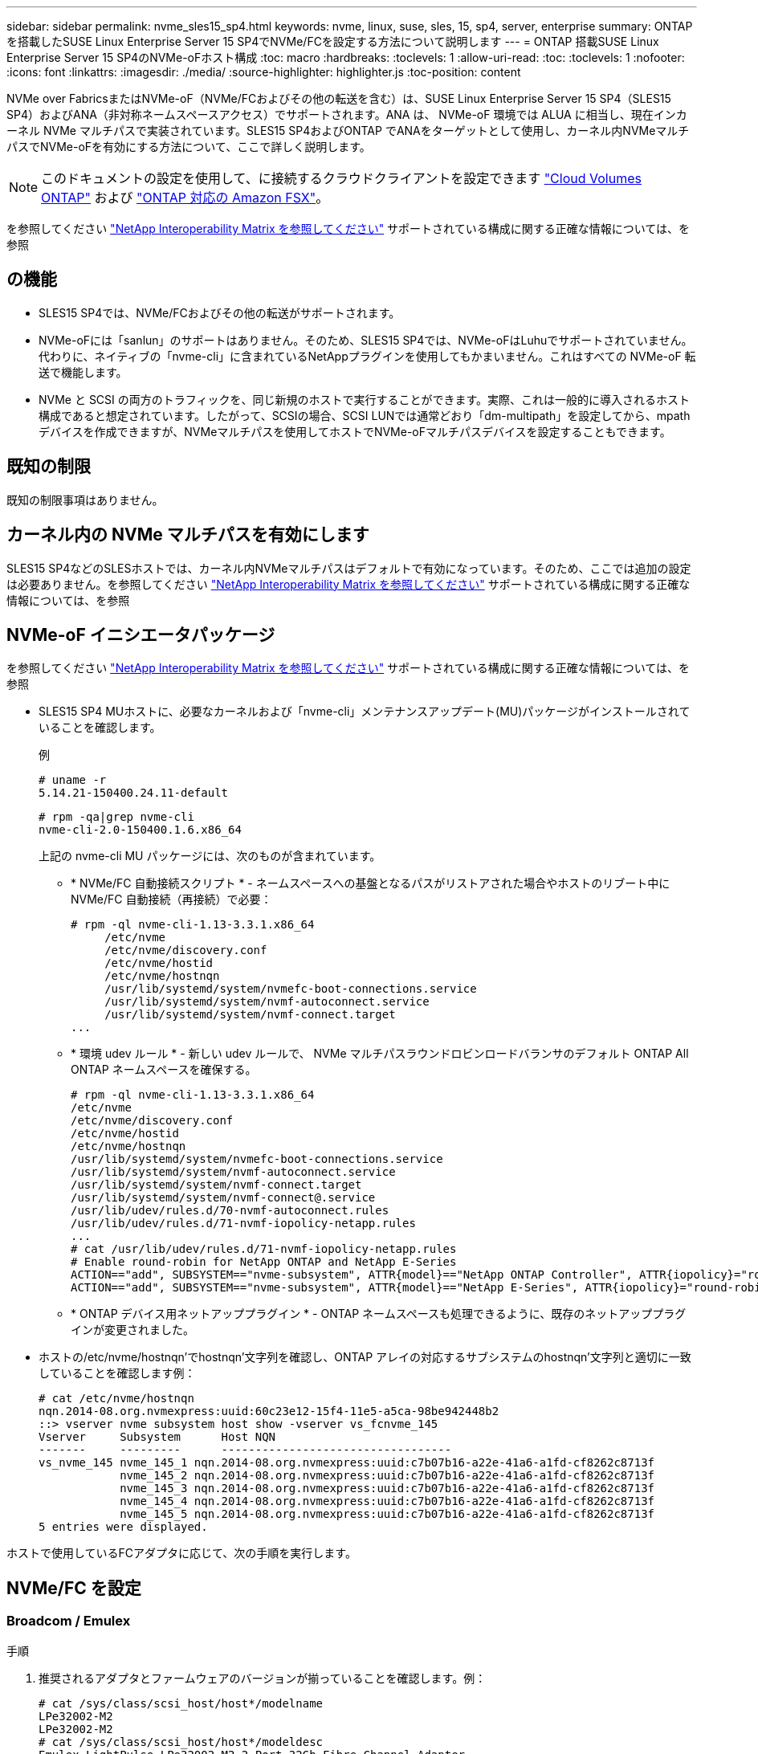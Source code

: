 ---
sidebar: sidebar 
permalink: nvme_sles15_sp4.html 
keywords: nvme, linux, suse, sles, 15, sp4, server, enterprise 
summary: ONTAP を搭載したSUSE Linux Enterprise Server 15 SP4でNVMe/FCを設定する方法について説明します 
---
= ONTAP 搭載SUSE Linux Enterprise Server 15 SP4のNVMe-oFホスト構成
:toc: macro
:hardbreaks:
:toclevels: 1
:allow-uri-read: 
:toc: 
:toclevels: 1
:nofooter: 
:icons: font
:linkattrs: 
:imagesdir: ./media/
:source-highlighter: highlighter.js
:toc-position: content


[role="lead"]
NVMe over FabricsまたはNVMe-oF（NVMe/FCおよびその他の転送を含む）は、SUSE Linux Enterprise Server 15 SP4（SLES15 SP4）およびANA（非対称ネームスペースアクセス）でサポートされます。ANA は、 NVMe-oF 環境では ALUA に相当し、現在インカーネル NVMe マルチパスで実装されています。SLES15 SP4およびONTAP でANAをターゲットとして使用し、カーネル内NVMeマルチパスでNVMe-oFを有効にする方法について、ここで詳しく説明します。


NOTE: このドキュメントの設定を使用して、に接続するクラウドクライアントを設定できます link:https://docs.netapp.com/us-en/cloud-manager-cloud-volumes-ontap/index.html["Cloud Volumes ONTAP"^] および link:https://docs.netapp.com/us-en/cloud-manager-fsx-ontap/index.html["ONTAP 対応の Amazon FSX"^]。

を参照してください link:https://mysupport.netapp.com/matrix/["NetApp Interoperability Matrix を参照してください"^] サポートされている構成に関する正確な情報については、を参照



== の機能

* SLES15 SP4では、NVMe/FCおよびその他の転送がサポートされます。
* NVMe-oFには「sanlun」のサポートはありません。そのため、SLES15 SP4では、NVMe-oFはLuhuでサポートされていません。代わりに、ネイティブの「nvme-cli」に含まれているNetAppプラグインを使用してもかまいません。これはすべての NVMe-oF 転送で機能します。
* NVMe と SCSI の両方のトラフィックを、同じ新規のホストで実行することができます。実際、これは一般的に導入されるホスト構成であると想定されています。したがって、SCSIの場合、SCSI LUNでは通常どおり「dm-multipath」を設定してから、mpathデバイスを作成できますが、NVMeマルチパスを使用してホストでNVMe-oFマルチパスデバイスを設定することもできます。




== 既知の制限

既知の制限事項はありません。



== カーネル内の NVMe マルチパスを有効にします

SLES15 SP4などのSLESホストでは、カーネル内NVMeマルチパスはデフォルトで有効になっています。そのため、ここでは追加の設定は必要ありません。を参照してください link:https://mysupport.netapp.com/matrix/["NetApp Interoperability Matrix を参照してください"^] サポートされている構成に関する正確な情報については、を参照



== NVMe-oF イニシエータパッケージ

を参照してください link:https://mysupport.netapp.com/matrix/["NetApp Interoperability Matrix を参照してください"^] サポートされている構成に関する正確な情報については、を参照

* SLES15 SP4 MUホストに、必要なカーネルおよび「nvme-cli」メンテナンスアップデート(MU)パッケージがインストールされていることを確認します。
+
例

+
[listing]
----
# uname -r
5.14.21-150400.24.11-default
----
+
[listing]
----
# rpm -qa|grep nvme-cli
nvme-cli-2.0-150400.1.6.x86_64
----
+
上記の nvme-cli MU パッケージには、次のものが含まれています。

+
** * NVMe/FC 自動接続スクリプト * - ネームスペースへの基盤となるパスがリストアされた場合やホストのリブート中に NVMe/FC 自動接続（再接続）で必要：
+
[listing]
----
# rpm -ql nvme-cli-1.13-3.3.1.x86_64
     /etc/nvme
     /etc/nvme/discovery.conf
     /etc/nvme/hostid
     /etc/nvme/hostnqn
     /usr/lib/systemd/system/nvmefc-boot-connections.service
     /usr/lib/systemd/system/nvmf-autoconnect.service
     /usr/lib/systemd/system/nvmf-connect.target
...
----
** * 環境 udev ルール * - 新しい udev ルールで、 NVMe マルチパスラウンドロビンロードバランサのデフォルト ONTAP All ONTAP ネームスペースを確保する。
+
[listing]
----
# rpm -ql nvme-cli-1.13-3.3.1.x86_64
/etc/nvme
/etc/nvme/discovery.conf
/etc/nvme/hostid
/etc/nvme/hostnqn
/usr/lib/systemd/system/nvmefc-boot-connections.service
/usr/lib/systemd/system/nvmf-autoconnect.service
/usr/lib/systemd/system/nvmf-connect.target
/usr/lib/systemd/system/nvmf-connect@.service
/usr/lib/udev/rules.d/70-nvmf-autoconnect.rules
/usr/lib/udev/rules.d/71-nvmf-iopolicy-netapp.rules
...
# cat /usr/lib/udev/rules.d/71-nvmf-iopolicy-netapp.rules
# Enable round-robin for NetApp ONTAP and NetApp E-Series
ACTION=="add", SUBSYSTEM=="nvme-subsystem", ATTR{model}=="NetApp ONTAP Controller", ATTR{iopolicy}="round-robin"
ACTION=="add", SUBSYSTEM=="nvme-subsystem", ATTR{model}=="NetApp E-Series", ATTR{iopolicy}="round-robin"
----
** * ONTAP デバイス用ネットアッププラグイン * - ONTAP ネームスペースも処理できるように、既存のネットアッププラグインが変更されました。


* ホストの/etc/nvme/hostnqn'でhostnqn'文字列を確認し、ONTAP アレイの対応するサブシステムのhostnqn'文字列と適切に一致していることを確認します例：
+
[listing]
----
# cat /etc/nvme/hostnqn
nqn.2014-08.org.nvmexpress:uuid:60c23e12-15f4-11e5-a5ca-98be942448b2
::> vserver nvme subsystem host show -vserver vs_fcnvme_145
Vserver     Subsystem      Host NQN
-------     ---------      ----------------------------------
vs_nvme_145 nvme_145_1 nqn.2014-08.org.nvmexpress:uuid:c7b07b16-a22e-41a6-a1fd-cf8262c8713f
            nvme_145_2 nqn.2014-08.org.nvmexpress:uuid:c7b07b16-a22e-41a6-a1fd-cf8262c8713f
            nvme_145_3 nqn.2014-08.org.nvmexpress:uuid:c7b07b16-a22e-41a6-a1fd-cf8262c8713f
            nvme_145_4 nqn.2014-08.org.nvmexpress:uuid:c7b07b16-a22e-41a6-a1fd-cf8262c8713f
            nvme_145_5 nqn.2014-08.org.nvmexpress:uuid:c7b07b16-a22e-41a6-a1fd-cf8262c8713f
5 entries were displayed.
----


ホストで使用しているFCアダプタに応じて、次の手順を実行します。



== NVMe/FC を設定



=== Broadcom / Emulex

.手順
. 推奨されるアダプタとファームウェアのバージョンが揃っていることを確認します。例：
+
[listing]
----
# cat /sys/class/scsi_host/host*/modelname
LPe32002-M2
LPe32002-M2
# cat /sys/class/scsi_host/host*/modeldesc
Emulex LightPulse LPe32002-M2 2-Port 32Gb Fibre Channel Adapter
Emulex LightPulse LPe32002-M2 2-Port 32Gb Fibre Channel Adapter
# cat /sys/class/scsi_host/host*/fwrev
14.0.505.11, sli-4:2:c
14.0.505.11, sli-4:2:c
----
+
新しいlpfcドライバ（受信トレイと送信ボックスの両方）には'lpfc_enable_fc4_type`のデフォルトが3に設定されているため'/etc/modprobe.d/lpfc.confでこれを明示的に設定しなくても'initrd'を再作成できますlpfc nvme のサポートは ' デフォルトですでに有効になっています

+
[listing]
----
# cat /sys/module/lpfc/parameters/lpfc_enable_fc4_type
3
----
+
既存のネイティブインボックス lpfc ドライバは、 NVMe / FC に対応した最新のバージョンです。したがって、lpfc Out of Box（OOB）ドライバをインストールする必要はありません。

+
[listing]
----
# cat /sys/module/lpfc/version
        0:14.2.0.4
----
. イニシエータポートが動作していることを確認します。
+
[listing]
----
# cat /sys/class/fc_host/host*/port_name
0x100000109b579d5e
0x100000109b579d5f
# cat /sys/class/fc_host/host*/port_state
Online
Online
----
. NVMe/FC イニシエータポートが有効になっていることと、ターゲットポートが認識され、すべて稼働していることを確認してください。次の例では、の出力からわかるように、有効になっているイニシエータポートが1つだけあり、2つのターゲットLIFで接続されています。
+
[listing]
----
# cat /sys/class/scsi_host/host*/nvme_info
NVME Initiator Enabled
XRI Dist lpfc0 Total 6144 IO 5894 ELS 250
NVME LPORT lpfc0 WWPN x10000090fac7fe48 WWNN x20000090fac7fe48 DID x022700 ONLINE
NVME RPORT       WWPN x209dd039ea16c28f WWNN x209cd039ea16c28f DID x020f0e TARGET DISCSRVC ONLINE

NVME Statistics
LS: Xmt 00000003e2 Cmpl 00000003e2 Abort 00000000
LS XMIT: Err 00000000  CMPL: xb 00000000 Err 00000000
Total FCP Cmpl 00000000000f36cd Issue 00000000000f36ce OutIO 0000000000000001
        abort 00000000 noxri 00000000 nondlp 00000000 qdepth 00000000 wqerr 00000000 err 00000000
FCP CMPL: xb 000000bc Err 000001d8

NVME Initiator Enabled
XRI Dist lpfc1 Total 6144 IO 5894 ELS 250
NVME LPORT lpfc1 WWPN x10000090fac7fe49 WWNN x20000090fac7fe49 DID x022d00 ONLINE
NVME RPORT       WWPN x20a0d039ea16c28f WWNN x209cd039ea16c28f DID x02010f TARGET DISCSRVC ONLINE
NVME RPORT       WWPN x209ed039ea16c28f WWNN x209cd039ea16c28f DID x020d0f TARGET DISCSRVC ONLINE

NVME Statistics
LS: Xmt 000000056a Cmpl 000000056a Abort 00000000
LS XMIT: Err 00000000  CMPL: xb 00000000 Err 00000000
Total FCP Cmpl 000000000010af3e Issue 000000000010af40 OutIO 0000000000000002
        abort 00000000 noxri 00000000 nondlp 00000000 qdepth 00000000 wqerr 00000000 err 00000000
FCP CMPL: xb 00000102 Err 0000028e
3
----
. ホストをリブートします。




=== 1MB I/O サイズを有効にする（オプション）

ONTAP は Identify コントローラデータに MDT （ MAX Data 転送サイズ） 8 を報告します。つまり、最大 I/O 要求サイズは最大 1 MB でなければなりません。ただし 'Broadcom NVMe/FC ホストのサイズが 1 MB の問題 I/O 要求の場合 'lpfc パラメータ 'lpfc_sg_seg_cnt' もデフォルト値の 64 から 256 までバンピングする必要があります次の手順を使用して実行します。

.手順
. それぞれの「 m odprobe lpfc.conf 」ファイルに値 256 を追加します。
+
[listing]
----
# cat /etc/modprobe.d/lpfc.conf
options lpfc lpfc_sg_seg_cnt=256
----
. dracut -fコマンドを実行し、ホストをリブートします。
. 再起動後、対応する sysfs 値を確認して、上記の設定が適用されていることを確認します。
+
[listing]
----
# cat /sys/module/lpfc/parameters/lpfc_sg_seg_cnt
256
----


これで、 Broadcom NVMe/FC ホストは ONTAP ネームスペースデバイスに 1MB の I/O 要求を送信できるようになります。



=== Marvell/QLogic

新しいSLES15 SP4 MUカーネルに含まれているネイティブインボックスqla2xxxドライバには、ONTAP サポートに不可欠な最新のアップストリーム修正が含まれています。

.手順
. サポートされているアダプタドライバとファームウェアのバージョンが実行されていることを確認します。次に例を示します。
+
[listing]
----
# cat /sys/class/fc_host/host*/symbolic_name
QLE2742 FW:v9.08.02 DVR:v10.02.07.800-k
QLE2742 FW:v9.08.02 DVR:v10.02.07.800-k
----
. Marvell アダプタが NVMe/FC イニシエータとして機能できるように、「 ql2xnvmeenable 」が設定されていることを確認します。
+
[listing]
----
# cat /sys/module/qla2xxx/parameters/ql2xnvmeenable
1
----




== NVMe/FC を設定

NVMe/FC とは異なり、 NVMe/FC は自動接続機能を備えていません。これにより、 Linux NVMe/FC ホストには次の 2 つの大きな制限があります。

* パスが復活したあとの自動再接続が行われないNVMe/FCは'パスがダウンしてから10分経過したデフォルトのCtrl-loss -TMO'タイマーを超えたパスに自動的に再接続することはできません
* ホストのブート時に自動接続を行わないNVMe/FCは、ホストのブート時にも自動的に接続できません。


タイムアウトを防ぐには、フェイルオーバーイベントの再試行期間を30分以上に設定する必要があります。Ctrl_loss _TMOタイマーの値を大きくすると、再試行期間を延長できます。詳細は次のとおりです。

.手順
. サポートされている NVMe/FC LIF の検出ログページデータをイニシエータポートが読み込めたかどうかを確認します。
+
[listing]
----
# nvme discover -t tcp -w 192.168.1.8 -a 192.168.1.51
Discovery Log Number of Records 10, Generation counter 119
=====Discovery Log Entry 0======
trtype: tcp
adrfam: ipv4
subtype: nvme subsystem
treq: not specified
portid: 0
trsvcid: 4420
subnqn: nqn.1992-08.com.netapp:sn.56e362e9bb4f11ebbaded039ea165abc:subsystem.nvme_118_tcp_1
traddr: 192.168.2.56
sectype: none
=====Discovery Log Entry 1======
trtype: tcp
adrfam: ipv4
subtype: nvme subsystem
treq: not specified
portid: 1
trsvcid: 4420
subnqn: nqn.1992-08.com.netapp:sn.56e362e9bb4f11ebbaded039ea165abc:subsystem.nvme_118_tcp_1
traddr: 192.168.1.51
sectype: none
=====Discovery Log Entry 2======
trtype: tcp
adrfam: ipv4
subtype: nvme subsystem
treq: not specified
portid: 0
trsvcid: 4420
subnqn: nqn.1992-08.com.netapp:sn.56e362e9bb4f11ebbaded039ea165abc:subsystem.nvme_118_tcp_2
traddr: 192.168.2.56
sectype: none
...
----
. 他の NVMe/FC イニシエータターゲット LIF のコンボファイルが検出ログページデータを正常に取得できることを確認します。例：
+
[listing]
----
# nvme discover -t tcp -w 192.168.1.8 -a 192.168.1.52
# nvme discover -t tcp -w 192.168.2.9 -a 192.168.2.56
# nvme discover -t tcp -w 192.168.2.9 -a 192.168.2.57
----
. を実行します `nvme connect-all` ノード間でサポートされるすべてのNVMe/FCイニシエータターゲットLIFに対して実行するコマンド。設定時間が長いことを確認してください `ctrl_loss_tmo` の実行中のタイマー再試行期間（30分、-l 1800で設定可能） `connect-all` これにより、パス障害が発生した場合に再試行を長時間にわたって行うことができます。例：
+
[listing]
----
# nvme connect-all -t tcp -w 192.168.1.8 -a 192.168.1.51 -l 1800
# nvme connect-all -t tcp -w 192.168.1.8 -a 192.168.1.52 -l 1800
# nvme connect-all -t tcp -w 192.168.2.9 -a 192.168.2.56 -l 1800
# nvme connect-all -t tcp -w 192.168.2.9 -a 192.168.2.57 -l 1800
----




== NVMe-oF を検証します

.手順
. 次のチェックボックスをオンにして、カーネル内の NVMe マルチパスが実際に有効になっていることを確認
+
[listing]
----
# cat /sys/module/nvme_core/parameters/multipath
Y
----
. 該当するONTAP ネームスペースの該当するNVMe-oF設定（NetApp ONTAP コントローラに設定したモデル、ラウンドロビンに設定したロードバランシングポリシーなど）がホストに正しく反映されていることを確認します。
+
[listing]
----
# cat /sys/class/nvme-subsystem/nvme-subsys*/model
NetApp ONTAP Controller

# cat /sys/class/nvme-subsystem/nvme-subsys*/iopolicy
round-robin
----
. ONTAP ネームスペースがホストに正しく反映されていることを確認します。例：
+
[listing]
----
# nvme list
Node           SN                    Model                   Namespace
------------   --------------------- ---------------------------------
/dev/nvme0n1   81CZ5BQuUNfGAAAAAAAB  NetApp ONTAP Controller   1

Usage                Format         FW Rev
-------------------  -----------    --------
85.90 GB / 85.90 GB  4 KiB + 0 B    FFFFFFFF
----
+
例（A）：

+
[listing]
----
# nvme list
Node           SN                    Model                   Namespace
------------   --------------------- ---------------------------------
/dev/nvme0n1   81CYrBQuTHQFAAAAAAAC  NetApp ONTAP Controller   1

Usage                Format         FW Rev
-------------------  -----------    --------
85.90 GB / 85.90 GB  4 KiB + 0 B    FFFFFFFF
----
. 各パスのコントローラの状態がライブで、適切な ANA ステータスであることを確認します。例：
+
[listing]
----
# nvme list-subsys /dev/nvme1n1
nvme-subsys1 - NQN=nqn.1992-08.com.netapp:sn.04ba0732530911ea8e8300a098dfdd91:subsystem.nvme_145_1
\
+- nvme2 fc traddr=nn-0x208100a098dfdd91:pn-0x208200a098dfdd91 host_traddr=nn-0x200000109b579d5f:pn-0x100000109b579d5f live non-optimized
+- nvme3 fc traddr=nn-0x208100a098dfdd91:pn-0x208500a098dfdd91 host_traddr=nn-0x200000109b579d5e:pn-0x100000109b579d5e live non-optimized
+- nvme4 fc traddr=nn-0x208100a098dfdd91:pn-0x208400a098dfdd91 host_traddr=nn-0x200000109b579d5e:pn-0x100000109b579d5e live optimized
+- nvme6 fc traddr=nn-0x208100a098dfdd91:pn-0x208300a098dfdd91 host_traddr=nn-0x200000109b579d5f:pn-0x100000109b579d5f live optimized
----
+
例（A）：

+
[listing]
----
#nvme list-subsys /dev/nvme0n1
nvme-subsys0 - NQN=nqn.1992-08.com.netapp:sn.37ba7d9cbfba11eba35dd039ea165514:subsystem.nvme_114_tcp_1
\
+- nvme0 tcp traddr=192.168.2.36 trsvcid=4420 host_traddr=192.168.1.4 live optimized
+- nvme1 tcp traddr=192.168.1.31 trsvcid=4420 host_traddr=192.168.1.4 live optimized
+- nvme10 tcp traddr=192.168.2.37 trsvcid=4420 host_traddr=192.168.1.4 live non-optimized
+- nvme11 tcp traddr=192.168.1.32 trsvcid=4420 host_traddr=192.168.1.4 live non-optimized
+- nvme20 tcp traddr=192.168.2.36 trsvcid=4420 host_traddr=192.168.2.5 live optimized
+- nvme21 tcp traddr=192.168.1.31 trsvcid=4420 host_traddr=192.168.2.5 live optimized
+- nvme30 tcp traddr=192.168.2.37 trsvcid=4420 host_traddr=192.168.2.5 live non-optimized
+- nvme31 tcp traddr=192.168.1.32 trsvcid=4420 host_traddr=192.168.2.5 live non-optimized
----
. ネットアッププラグインに ONTAP ネームスペースデバイスごとに適切な値が表示されていることを確認します。例：
+
[listing]
----
# nvme netapp ontapdevices -o column
Device       Vserver          Namespace Path
---------    -------          --------------------------------------------------
/dev/nvme1n1 vserver_fcnvme_145 /vol/fcnvme_145_vol_1_0_0/fcnvme_145_ns

NSID  UUID                                   Size
----  ------------------------------         ------
1      23766b68-e261-444e-b378-2e84dbe0e5e1  85.90GB


# nvme netapp ontapdevices -o json
{
"ONTAPdevices" : [
     {
       "Device" : "/dev/nvme1n1",
       "Vserver" : "vserver_fcnvme_145",
       "Namespace_Path" : "/vol/fcnvme_145_vol_1_0_0/fcnvme_145_ns",
       "NSID" : 1,
       "UUID" : "23766b68-e261-444e-b378-2e84dbe0e5e1",
       "Size" : "85.90GB",
       "LBA_Data_Size" : 4096,
       "Namespace_Size" : 20971520
     }
  ]
}
----
+
例（A）：

+
[listing]
----
# nvme netapp ontapdevices -o column
Device       Vserver          Namespace Path
---------    -------          --------------------------------------------------
/dev/nvme0n1 vs_tcp_114       /vol/tcpnvme_114_1_0_1/tcpnvme_114_ns

NSID  UUID                                   Size
----  ------------------------------         ------
1      a6aee036-e12f-4b07-8e79-4d38a9165686  85.90GB
----


[listing]
----
# nvme netapp ontapdevices -o json
{
     "ONTAPdevices" : [
     {
          "Device" : "/dev/nvme0n1",
           "Vserver" : "vs_tcp_114",
          "Namespace_Path" : "/vol/tcpnvme_114_1_0_1/tcpnvme_114_ns",
          "NSID" : 1,
          "UUID" : "a6aee036-e12f-4b07-8e79-4d38a9165686",
          "Size" : "85.90GB",
          "LBA_Data_Size" : 4096,
          "Namespace_Size" : 20971520
       }
  ]

}
----


== 既知の問題

既知の問題はありません。
